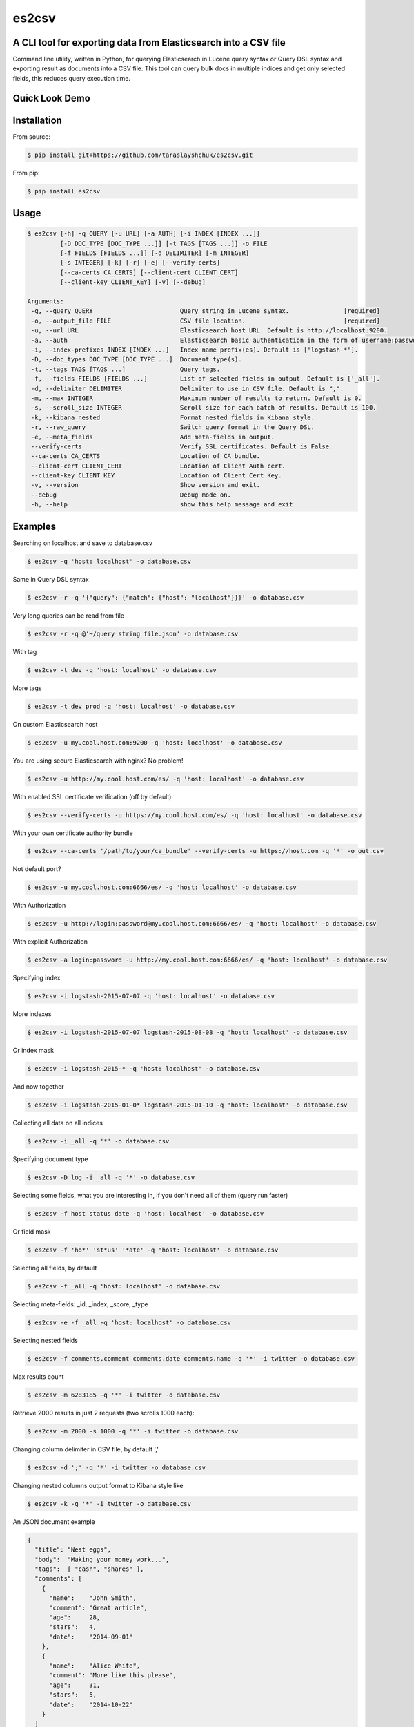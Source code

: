es2csv
======

A CLI tool for exporting data from Elasticsearch into a CSV file
----------------------------------------------------------------

Command line utility, written in Python, for querying Elasticsearch in Lucene query syntax or Query DSL syntax and exporting result as documents into a CSV file. This tool can query bulk docs in multiple indices and get only selected fields, this reduces query execution time.

Quick Look Demo
---------------
.. figure:: https://cloud.githubusercontent.com/assets/7491121/12016825/59eb5f82-ad58-11e5-81eb-871a49e39c37.gif

Installation
------------

From source:

.. code-block:: bash

    $ pip install git+https://github.com/taraslayshchuk/es2csv.git

From pip:

.. code-block:: bash

    $ pip install es2csv

Usage
-----
.. code-block:: bash

 $ es2csv [-h] -q QUERY [-u URL] [-a AUTH] [-i INDEX [INDEX ...]]
          [-D DOC_TYPE [DOC_TYPE ...]] [-t TAGS [TAGS ...]] -o FILE
          [-f FIELDS [FIELDS ...]] [-d DELIMITER] [-m INTEGER]
          [-s INTEGER] [-k] [-r] [-e] [--verify-certs]
          [--ca-certs CA_CERTS] [--client-cert CLIENT_CERT]
          [--client-key CLIENT_KEY] [-v] [--debug]

 Arguments:
  -q, --query QUERY                        Query string in Lucene syntax.               [required]
  -o, --output_file FILE                   CSV file location.                           [required]
  -u, --url URL                            Elasticsearch host URL. Default is http://localhost:9200.
  -a, --auth                               Elasticsearch basic authentication in the form of username:password.
  -i, --index-prefixes INDEX [INDEX ...]   Index name prefix(es). Default is ['logstash-*'].
  -D, --doc_types DOC_TYPE [DOC_TYPE ...]  Document type(s).
  -t, --tags TAGS [TAGS ...]               Query tags.
  -f, --fields FIELDS [FIELDS ...]         List of selected fields in output. Default is ['_all'].
  -d, --delimiter DELIMITER                Delimiter to use in CSV file. Default is ",".
  -m, --max INTEGER                        Maximum number of results to return. Default is 0.
  -s, --scroll_size INTEGER                Scroll size for each batch of results. Default is 100.
  -k, --kibana_nested                      Format nested fields in Kibana style.
  -r, --raw_query                          Switch query format in the Query DSL.
  -e, --meta_fields                        Add meta-fields in output.
  --verify-certs                           Verify SSL certificates. Default is False.
  --ca-certs CA_CERTS                      Location of CA bundle.
  --client-cert CLIENT_CERT                Location of Client Auth cert.
  --client-key CLIENT_KEY                  Location of Client Cert Key.
  -v, --version                            Show version and exit.
  --debug                                  Debug mode on.
  -h, --help                               show this help message and exit

Examples
--------
Searching on localhost and save to database.csv

.. code-block:: bash

  $ es2csv -q 'host: localhost' -o database.csv

Same in Query DSL syntax

.. code-block:: bash

  $ es2csv -r -q '{"query": {"match": {"host": "localhost"}}}' -o database.csv

Very long queries can be read from file

.. code-block:: bash

  $ es2csv -r -q @'~/query string file.json' -o database.csv

With tag

.. code-block:: bash

  $ es2csv -t dev -q 'host: localhost' -o database.csv

More tags

.. code-block:: bash

  $ es2csv -t dev prod -q 'host: localhost' -o database.csv

On custom Elasticsearch host

.. code-block:: bash

  $ es2csv -u my.cool.host.com:9200 -q 'host: localhost' -o database.csv

You are using secure Elasticsearch with nginx? No problem!

.. code-block:: bash

  $ es2csv -u http://my.cool.host.com/es/ -q 'host: localhost' -o database.csv

With enabled SSL certificate verification (off by default)

.. code-block:: bash

  $ es2csv --verify-certs -u https://my.cool.host.com/es/ -q 'host: localhost' -o database.csv

With your own certificate authority bundle

.. code-block:: bash

  $ es2csv --ca-certs '/path/to/your/ca_bundle' --verify-certs -u https://host.com -q '*' -o out.csv

Not default port?

.. code-block:: bash

  $ es2csv -u my.cool.host.com:6666/es/ -q 'host: localhost' -o database.csv

With Authorization

.. code-block:: bash

  $ es2csv -u http://login:password@my.cool.host.com:6666/es/ -q 'host: localhost' -o database.csv

With explicit Authorization

.. code-block:: bash

  $ es2csv -a login:password -u http://my.cool.host.com:6666/es/ -q 'host: localhost' -o database.csv 

Specifying index

.. code-block:: bash

  $ es2csv -i logstash-2015-07-07 -q 'host: localhost' -o database.csv

More indexes

.. code-block:: bash

  $ es2csv -i logstash-2015-07-07 logstash-2015-08-08 -q 'host: localhost' -o database.csv

Or index mask

.. code-block:: bash

  $ es2csv -i logstash-2015-* -q 'host: localhost' -o database.csv

And now together

.. code-block:: bash

  $ es2csv -i logstash-2015-01-0* logstash-2015-01-10 -q 'host: localhost' -o database.csv

Collecting all data on all indices

.. code-block:: bash

  $ es2csv -i _all -q '*' -o database.csv

Specifying document type

.. code-block:: bash

  $ es2csv -D log -i _all -q '*' -o database.csv

Selecting some fields, what you are interesting in, if you don't need all of them (query run faster)

.. code-block:: bash

  $ es2csv -f host status date -q 'host: localhost' -o database.csv

Or field mask

.. code-block:: bash

  $ es2csv -f 'ho*' 'st*us' '*ate' -q 'host: localhost' -o database.csv

Selecting all fields, by default

.. code-block:: bash

  $ es2csv -f _all -q 'host: localhost' -o database.csv

Selecting meta-fields: _id, _index, _score, _type

.. code-block:: bash

  $ es2csv -e -f _all -q 'host: localhost' -o database.csv

Selecting nested fields

.. code-block:: bash

  $ es2csv -f comments.comment comments.date comments.name -q '*' -i twitter -o database.csv

Max results count

.. code-block:: bash

  $ es2csv -m 6283185 -q '*' -i twitter -o database.csv

Retrieve 2000 results in just 2 requests (two scrolls 1000 each):

.. code-block:: bash

  $ es2csv -m 2000 -s 1000 -q '*' -i twitter -o database.csv

Changing column delimiter in CSV file, by default ','

.. code-block:: bash

  $ es2csv -d ';' -q '*' -i twitter -o database.csv

Changing nested columns output format to Kibana style like

.. code-block:: bash

  $ es2csv -k -q '*' -i twitter -o database.csv

An JSON document example

.. code-block:: json

  {
    "title": "Nest eggs",
    "body":  "Making your money work...",
    "tags":  [ "cash", "shares" ],
    "comments": [ 
      {
        "name":    "John Smith",
        "comment": "Great article",
        "age":     28,
        "stars":   4,
        "date":    "2014-09-01"
      },
      {
        "name":    "Alice White",
        "comment": "More like this please",
        "age":     31,
        "stars":   5,
        "date":    "2014-10-22"
      }
    ]
  }

A CSV file in Kibana style format

.. code-block::

  body,comments.age,comments.comment,comments.date,comments.name,comments.stars,tags,title
  Making your money work...,"28,31","Great article,More like this please","2014-09-01,2014-10-22","John Smith,Alice White","4,5","cash,shares",Nest eggs

A CSV file in default format

.. code-block::

  body,comments.0.age,comments.0.comment,comments.0.date,comments.0.name,comments.0.stars,comments.1.age,comments.1.comment,comments.1.date,comments.1.name,comments.1.stars,tags.0,tags.1,title
  Making your money work...,28,Great article,2014-09-01,John Smith,4,31,More like this please,2014-10-22,Alice White,5,cash,shares,Nest eggs
